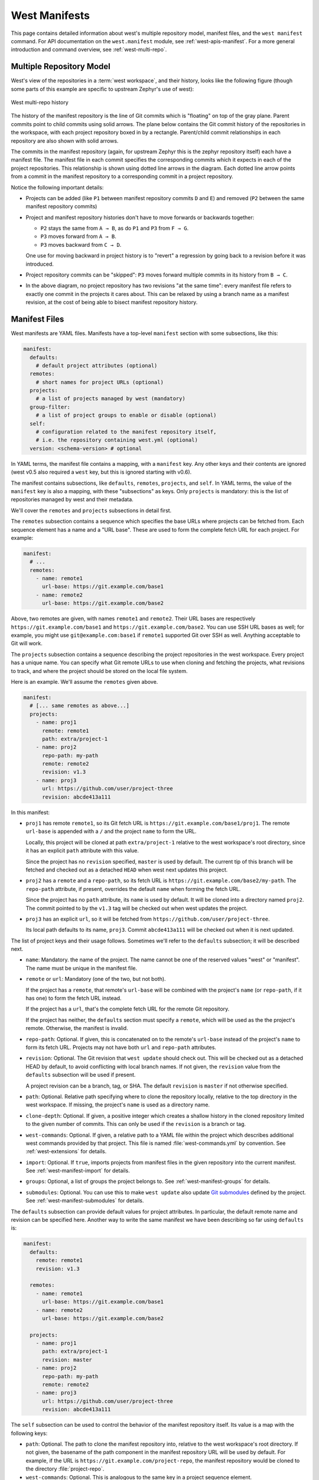 .. _west-manifests:

West Manifests
##############

This page contains detailed information about west's multiple repository model,
manifest files, and the ``west manifest`` command. For API documentation on the
``west.manifest`` module, see :ref:`west-apis-manifest`. For a more general
introduction and command overview, see :ref:`west-multi-repo`.

.. only:: html

   .. contents::
      :depth: 3

.. _west-mr-model:

Multiple Repository Model
*************************

West's view of the repositories in a :term:`west workspace`, and their
history, looks like the following figure (though some parts of this example are
specific to upstream Zephyr's use of west):

.. figure:: west-mr-model.png
   :align: center
   :alt: West multi-repo history
   :figclass: align-center

   West multi-repo history

The history of the manifest repository is the line of Git commits which is
"floating" on top of the gray plane. Parent commits point to child commits
using solid arrows. The plane below contains the Git commit history of the
repositories in the workspace, with each project repository boxed in by a
rectangle. Parent/child commit relationships in each repository are also shown
with solid arrows.

The commits in the manifest repository (again, for upstream Zephyr this is the
zephyr repository itself) each have a manifest file. The manifest file in each
commit specifies the corresponding commits which it expects in each of the
project repositories. This relationship is shown using dotted line arrows in the
diagram. Each dotted line arrow points from a commit in the manifest repository
to a corresponding commit in a project repository.

Notice the following important details:

- Projects can be added (like ``P1`` between manifest repository
  commits ``D`` and ``E``) and removed (``P2`` between the same
  manifest repository commits)

- Project and manifest repository histories don't have to move
  forwards or backwards together:

  - ``P2`` stays the same from ``A → B``, as do ``P1`` and ``P3`` from ``F →
    G``.
  - ``P3`` moves forward from ``A → B``.
  - ``P3`` moves backward from ``C → D``.

  One use for moving backward in project history is to "revert" a regression by
  going back to a revision before it was introduced.

- Project repository commits can be "skipped": ``P3`` moves forward
  multiple commits in its history from ``B → C``.

- In the above diagram, no project repository has two revisions "at
  the same time": every manifest file refers to exactly one commit in
  the projects it cares about. This can be relaxed by using a branch
  name as a manifest revision, at the cost of being able to bisect
  manifest repository history.

.. _west-manifest-files:

Manifest Files
**************

West manifests are YAML files. Manifests have a top-level ``manifest`` section
with some subsections, like this:

.. code-block:: yaml

   manifest:
     defaults:
       # default project attributes (optional)
     remotes:
       # short names for project URLs (optional)
     projects:
       # a list of projects managed by west (mandatory)
     group-filter:
       # a list of project groups to enable or disable (optional)
     self:
       # configuration related to the manifest repository itself,
       # i.e. the repository containing west.yml (optional)
     version: <schema-version> # optional

In YAML terms, the manifest file contains a mapping, with a ``manifest``
key. Any other keys and their contents are ignored (west v0.5 also required a
``west`` key, but this is ignored starting with v0.6).

The manifest contains subsections, like ``defaults``, ``remotes``,
``projects``, and ``self``. In YAML terms, the value of the ``manifest`` key is
also a mapping, with these "subsections" as keys. Only ``projects`` is
mandatory: this is the list of repositories managed by west and their metadata.

We'll cover the ``remotes`` and ``projects`` subsections in detail first.

The ``remotes`` subsection contains a sequence which specifies the base URLs
where projects can be fetched from. Each sequence element has a name and a "URL
base". These are used to form the complete fetch URL for each project. For
example:

.. code-block:: yaml

   manifest:
     # ...
     remotes:
       - name: remote1
         url-base: https://git.example.com/base1
       - name: remote2
         url-base: https://git.example.com/base2

Above, two remotes are given, with names ``remote1`` and ``remote2``. Their URL
bases are respectively ``https://git.example.com/base1`` and
``https://git.example.com/base2``. You can use SSH URL bases as well; for
example, you might use ``git@example.com:base1`` if ``remote1`` supported Git
over SSH as well. Anything acceptable to Git will work.

The ``projects`` subsection contains a sequence describing the project
repositories in the west workspace. Every project has a unique name. You can
specify what Git remote URLs to use when cloning and fetching the projects,
what revisions to track, and where the project should be stored on the local
file system.

Here is an example. We'll assume the ``remotes`` given above.

.. Note: if you change this example, keep the equivalent manifest below in
   sync.

.. code-block:: yaml

   manifest:
     # [... same remotes as above...]
     projects:
       - name: proj1
         remote: remote1
         path: extra/project-1
       - name: proj2
         repo-path: my-path
         remote: remote2
         revision: v1.3
       - name: proj3
         url: https://github.com/user/project-three
         revision: abcde413a111

In this manifest:

- ``proj1`` has remote ``remote1``, so its Git fetch URL is
  ``https://git.example.com/base1/proj1``. The remote ``url-base`` is appended
  with a ``/`` and the project ``name`` to form the URL.

  Locally, this project will be cloned at path ``extra/project-1`` relative to
  the west workspace's root directory, since it has an explicit ``path``
  attribute with this value.

  Since the project has no ``revision`` specified, ``master`` is used by
  default. The current tip of this branch will be fetched and checked out as a
  detached ``HEAD`` when west next updates this project.

- ``proj2`` has a ``remote`` and a ``repo-path``, so its fetch URL is
  ``https://git.example.com/base2/my-path``. The ``repo-path`` attribute, if
  present, overrides the default ``name`` when forming the fetch URL.

  Since the project has no ``path`` attribute, its ``name`` is used by
  default. It will be cloned into a directory named ``proj2``. The commit
  pointed to by the ``v1.3`` tag will be checked out when west updates the
  project.

- ``proj3`` has an explicit ``url``, so it will be fetched from
  ``https://github.com/user/project-three``.

  Its local path defaults to its name, ``proj3``. Commit ``abcde413a111`` will
  be checked out when it is next updated.

The list of project keys and their usage follows. Sometimes we'll refer to the
``defaults`` subsection; it will be described next.

- ``name``: Mandatory. the name of the project. The name cannot be one of the
  reserved values "west" or "manifest". The name must be unique in the manifest
  file.
- ``remote`` or ``url``: Mandatory (one of the two, but not both).

  If the project has a ``remote``, that remote's ``url-base`` will be combined
  with the project's ``name`` (or ``repo-path``, if it has one) to form the
  fetch URL instead.

  If the project has a ``url``, that's the complete fetch URL for the
  remote Git repository.

  If the project has neither, the ``defaults`` section must specify a
  ``remote``, which will be used as the the project's remote. Otherwise, the
  manifest is invalid.
- ``repo-path``: Optional. If given, this is concatenated on to the remote's
  ``url-base`` instead of the project's ``name`` to form its fetch URL.
  Projects may not have both ``url`` and ``repo-path`` attributes.
- ``revision``: Optional. The Git revision that ``west update`` should check
  out. This will be checked out as a detached HEAD by default, to avoid
  conflicting with local branch names.  If not given, the ``revision`` value
  from the ``defaults`` subsection will be used if present.

  A project revision can be a branch, tag, or SHA. The default ``revision`` is
  ``master`` if not otherwise specified.
- ``path``: Optional. Relative path specifying where to clone the repository
  locally, relative to the top directory in the west workspace. If missing,
  the project's ``name`` is used as a directory name.
- ``clone-depth``: Optional. If given, a positive integer which creates a
  shallow history in the cloned repository limited to the given number of
  commits. This can only be used if the ``revision`` is a branch or tag.
- ``west-commands``: Optional. If given, a relative path to a YAML file within
  the project which describes additional west commands provided by that
  project. This file is named :file:`west-commands.yml` by convention. See
  :ref:`west-extensions` for details.
- ``import``: Optional. If ``true``, imports projects from manifest files in
  the given repository into the current manifest. See
  :ref:`west-manifest-import` for details.
- ``groups``: Optional, a list of groups the project belongs to. See
  :ref:`west-manifest-groups` for details.
- ``submodules``: Optional. You can use this to make ``west update`` also
  update `Git submodules`_ defined by the project. See
  :ref:`west-manifest-submodules` for details.

.. _Git submodules: https://git-scm.com/book/en/v2/Git-Tools-Submodules

The ``defaults`` subsection can provide default values for project
attributes. In particular, the default remote name and revision can be
specified here. Another way to write the same manifest we have been describing
so far using ``defaults`` is:

.. code-block:: yaml

   manifest:
     defaults:
       remote: remote1
       revision: v1.3

     remotes:
       - name: remote1
         url-base: https://git.example.com/base1
       - name: remote2
         url-base: https://git.example.com/base2

     projects:
       - name: proj1
         path: extra/project-1
         revision: master
       - name: proj2
         repo-path: my-path
         remote: remote2
       - name: proj3
         url: https://github.com/user/project-three
         revision: abcde413a111

The ``self`` subsection can be used to control the behavior of the
manifest repository itself. Its value is a map with the following keys:

- ``path``: Optional. The path to clone the manifest repository into, relative
  to the west workspace's root directory. If not given, the basename of the
  path component in the manifest repository URL will be used by default.  For
  example, if the URL is ``https://git.example.com/project-repo``, the manifest
  repository would be cloned to the directory :file:`project-repo`.

- ``west-commands``: Optional. This is analogous to the same key in a
  project sequence element.

- ``import``: Optional. This is also analogous to the ``projects`` key, but
  allows importing projects from other files in the manifest repository. See
  :ref:`west-manifest-import`.

As an example, let's consider this snippet from the zephyr repository's
:file:`west.yml`:

.. code-block:: yaml

   manifest:
     # ...
     self:
       path: zephyr
       west-commands: scripts/west-commands.yml

This ensures that the zephyr repository is cloned into path ``zephyr``, though
as explained above that would have happened anyway if cloning from the default
manifest URL, ``https://github.com/zephyrproject-rtos/zephyr``. Since the
zephyr repository does contain extension commands, its ``self`` entry declares
the location of the corresponding :file:`west-commands.yml` relative to the
repository root.

.. _west-manifest-schema-version:

The ``version`` subsection can be used to mark the lowest version of the
manifest file schema that can parse this file's data:

.. code-block:: yaml

   manifest:
     version: 0.7
     # marks that this manifest uses features available in west 0.7 and
     # up, like manifest imports

The pykwalify schema :file:`manifest-schema.yml` in the west source code
repository is used to validate the manifest section. The current manifest
``version`` is 0.9, which corresponds to west version 0.9.

The ``version`` value may be 0.7, 0.8, or 0.9.

If a later version of west, say version ``21.0``, includes changes to the
manifest schema that cannot be parsed by west 0.7, then setting ``version:
21.0`` will cause west to print an error when attempting to parse the manifest
data.

.. _west-manifest-import:

Manifest Imports
****************

You can use the ``import`` key briefly described above to include projects from
other manifest files in your :file:`west.yml`. This key can be either a
``project`` or ``self`` section attribute:

.. code-block:: yaml

   manifest:
     projects:
       - name: some-project
         import: ...
     self:
       import: ...

You can use a "self: import:" to load additional files from the repository
containing your :file:`west.yml`. You can use a "project: ... import:" to load
additional files defined in that project's Git history.

West resolves the final manifest from individual manifest files in this order:

#. imported files in ``self``
#. your :file:`west.yml` file
#. imported files in ``projects``

During resolution, west ignores projects which have already been defined in
other files. For example, a project named ``foo`` in your :file:`west.yml`
makes west ignore other projects named ``foo`` imported from your ``projects``
list.

The ``import`` key can be a boolean, path, mapping, or sequence. We'll describe
these in order, using examples:

- :ref:`Boolean <west-manifest-import-bool>`
   - :ref:`west-manifest-ex1.1`
   - :ref:`west-manifest-ex1.2`
   - :ref:`west-manifest-ex1.3`
- :ref:`Relative path <west-manifest-import-path>`
   - :ref:`west-manifest-ex2.1`
   - :ref:`west-manifest-ex2.2`
   - :ref:`west-manifest-ex2.3`
- :ref:`Mapping with additional configuration <west-manifest-import-map>`
   - :ref:`west-manifest-ex3.1`
   - :ref:`west-manifest-ex3.2`
   - :ref:`west-manifest-ex3.3`
   - :ref:`west-manifest-ex3.4`
- :ref:`Sequence of paths and mappings <west-manifest-import-seq>`
   - :ref:`west-manifest-ex4.1`
   - :ref:`west-manifest-ex4.2`

A more :ref:`formal description <west-manifest-formal>` of how this works is
last, after the examples.

Troubleshooting Note
====================

If you're using this feature and find west's behavior confusing, try
:ref:`resolving your manifest <west-manifest-resolve>` to see the final results
after imports are done.

.. _west-manifest-import-bool:

Option 1: Boolean
=================

This is the easiest way to use ``import``.

If ``import`` is ``true`` as a ``projects`` attribute, west imports projects
from the :file:`west.yml` file in that project's root directory. If it's
``false`` or missing, it has no effect. For example, this manifest would import
:file:`west.yml` from the ``p1`` git repository at revision ``v1.0``:

.. code-block:: yaml

   manifest:
     # ...
     projects:
       - name: p1
         revision: v1.0
         import: true    # Import west.yml from p1's v1.0 git tag
       - name: p2
         import: false   # Nothing is imported from p2.
       - name: p3        # Nothing is imported from p3 either.

It's an error to set ``import`` to either ``true`` or ``false`` inside
``self``, like this:

.. code-block:: yaml

   manifest:
     # ...
     self:
       import: true  # Error

.. _west-manifest-ex1.1:

Example 1.1: Downstream of a Zephyr release
-------------------------------------------

You have a source code repository you want to use with Zephyr v1.14.1 LTS.  You
want to maintain the whole thing using west. You don't want to modify any of
the mainline repositories.

In other words, the west workspace you want looks like this:

.. code-block:: none

   my-downstream/
   ├── .west/                     # west directory
   ├── zephyr/                    # mainline zephyr repository
   │   └── west.yml               # the v1.14.1 version of this file is imported
   ├── modules/                   # modules from mainline zephyr
   │   ├── hal/
   │   └── [...other directories..]
   ├── [ ... other projects ...]  # other mainline repositories
   └── my-repo/                   # your downstream repository
       ├── west.yml               # main manifest importing zephyr/west.yml v1.14.1
       └── [...other files..]

You can do this with the following :file:`my-repo/west.yml`:

.. code-block:: yaml

   # my-repo/west.yml:
   manifest:
     remotes:
       - name: zephyrproject-rtos
         url-base: https://github.com/zephyrproject-rtos
     projects:
       - name: zephyr
         remote: zephyrproject-rtos
         revision: v1.14.1
         import: true

You can then create the workspace on your computer like this, assuming
``my-repo`` is hosted at ``https://git.example.com/my-repo``:

.. code-block:: console

   west init -m https://git.example.com/my-repo my-downstream
   cd my-downstream
   west update

After ``west init``, :file:`my-downstream/my-repo` will be cloned.

After ``west update``, all of the projects defined in the ``zephyr``
repository's :file:`west.yml` at revision ``v1.14.1`` will be cloned into
:file:`my-downstream` as well.

You can add and commit any code to :file:`my-repo` you please at this point,
including your own Zephyr applications, drivers, etc. See :ref:`application`.

.. _west-manifest-ex1.2:

Example 1.2: "Rolling release" Zephyr downstream
------------------------------------------------

This is similar to :ref:`west-manifest-ex1.1`, except we'll use ``revision:
master`` for the zephyr repository:

.. code-block:: yaml

   # my-repo/west.yml:
   manifest:
     remotes:
       - name: zephyrproject-rtos
         url-base: https://github.com/zephyrproject-rtos
     projects:
       - name: zephyr
         remote: zephyrproject-rtos
         revision: master
         import: true

You can create the workspace in the same way:

.. code-block:: console

   west init -m https://git.example.com/my-repo my-downstream
   cd my-downstream
   west update

This time, whenever you run ``west update``, the special :ref:`manifest-rev
<west-manifest-rev>` branch in the ``zephyr`` repository will be updated to
point at a newly fetched ``master`` branch tip from the URL
https://github.com/zephyrproject-rtos/zephyr.

The contents of :file:`zephyr/west.yml` at the new ``manifest-rev`` will then
be used to import projects from Zephyr. This lets you stay up to date with the
latest changes in the Zephyr project. The cost is that running ``west update``
will not produce reproducible results, since the remote ``master`` branch can
change every time you run it.

It's also important to understand that west **ignores your working tree's**
:file:`zephyr/west.yml` entirely when resolving imports. West always uses the
contents of imported manifests as they were committed to the latest
``manifest-rev`` when importing from a project.

You can only import manifest from the file system if they are in your manifest
repository's working tree. See :ref:`west-manifest-ex2.2` for an example.

.. _west-manifest-ex1.3:

Example 1.3: Downstream of a Zephyr release, with module fork
-------------------------------------------------------------

This manifest is similar to the one in :ref:`west-manifest-ex1.1`, except it:

- is a downstream of Zephyr 2.0
- includes a downstream fork of the :file:`modules/hal/nordic`
  :ref:`module <modules>` which was included in that release

.. code-block:: yaml

   # my-repo/west.yml:
   manifest:
     remotes:
       - name: zephyrproject-rtos
         url-base: https://github.com/zephyrproject-rtos
       - name: my-remote
         url-base: https://git.example.com
     projects:
       - name: hal_nordic         # higher precedence
         remote: my-remote
         revision: my-sha
         path: modules/hal/nordic
       - name: zephyr
         remote: zephyrproject-rtos
         revision: v2.0.0
         import: true             # imported projects have lower precedence

   # subset of zephyr/west.yml contents at v2.0.0:
   manifest:
     defaults:
       remote: zephyrproject-rtos
     remotes:
       - name: zephyrproject-rtos
         url-base: https://github.com/zephyrproject-rtos
     projects:
     # ...
     - name: hal_nordic           # lower precedence, values ignored
       path: modules/hal/nordic
       revision: another-sha

With this manifest file, the project named ``hal_nordic``:

- is cloned from ``https://git.example.com/hal_nordic`` instead of
  ``https://github.com/zephyrproject-rtos/hal_nordic``.
- is updated to commit ``my-sha`` by ``west update``, instead of
  the mainline commit ``another-sha``

In other words, when your top-level manifest defines a project, like
``hal_nordic``, west will ignore any other definition it finds later on while
resolving imports.

This does mean you have to copy the ``path: modules/hal/nordic`` value into
:file:`my-repo/west.yml` when defining ``hal_nordic`` there. The value from
:file:`zephyr/west.yml` is ignored entirely. See :ref:`west-manifest-resolve`
for troubleshooting advice if this gets confusing in practice.

When you run ``west update``, west will:

- update zephyr's ``manifest-rev`` to point at the ``v2.0.0`` tag
- import :file:`zephyr/west.yml` at that ``manifest-rev``
- locally check out the ``v2.0.0`` revisions for all zephyr projects except
  ``hal_nordic``
- update ``hal_nordic`` to ``my-sha`` instead of ``another-sha``

.. _west-manifest-import-path:

Option 2: Relative path
=======================

The ``import`` value can also be a relative path to a manifest file or a
directory containing manifest files. The path is relative to the root directory
of the ``projects`` or ``self`` repository the ``import`` key appears in.

Here is an example:

.. code-block:: yaml

   manifest:
     projects:
       - name: project-1
         revision: v1.0
         import: west.yml
       - name: project-2
         revision: master
         import: p2-manifests
     self:
       import: submanifests

This will import the following:

- the contents of :file:`project-1/west.yml` at ``manifest-rev``, which points
  at tag ``v1.0`` after running ``west update``
- any YAML files in the directory tree :file:`project-2/p2-manifests`
  at the latest ``master``, as fetched by ``west update``, sorted by file name
- YAML files in :file:`submanifests` in your manifest repository,
  as they appear on your file system, sorted by file name

Notice how ``projects`` imports get data from Git using ``manifest-rev``, while
``self`` imports get data from your file system. This is because as usual, west
leaves version control for your manifest repository up to you.

.. _west-manifest-ex2.1:

Example 2.1: Downstream of a Zephyr release with explicit path
--------------------------------------------------------------

This is an explicit way to write an equivalent manifest to the one in
:ref:`west-manifest-ex1.1`.

.. code-block:: yaml

   manifest:
     remotes:
       - name: zephyrproject-rtos
         url-base: https://github.com/zephyrproject-rtos
     projects:
       - name: zephyr
         remote: zephyrproject-rtos
         revision: v1.14.1
         import: west.yml

The setting ``import: west.yml`` means to use the file :file:`west.yml` inside
the ``zephyr`` project. This example is contrived, but shows the idea.

This can be useful in practice when the name of the manifest file you want to
import is not :file:`west.yml`.

.. _west-manifest-ex2.2:

Example 2.2: Downstream with directory of manifest files
--------------------------------------------------------

Your Zephyr downstream has a lot of additional repositories. So many, in fact,
that you want to split them up into multiple manifest files, but keep track of
them all in a single manifest repository, like this:

.. code-block:: none

   my-repo/
   ├── submanifests
   │   ├── 01-libraries.yml
   │   ├── 02-vendor-hals.yml
   │   └── 03-applications.yml
   └── west.yml

You want to add all the files in :file:`my-repo/submanifests` to the main
manifest file, :file:`my-repo/west.yml`, in addition to projects in
:file:`zephyr/west.yml`. You want to track the latest mainline master
instead of using a fixed revision.

Here's how:

.. code-block:: yaml

   # my-repo/west.yml:
   manifest:
     remotes:
       - name: zephyrproject-rtos
         url-base: https://github.com/zephyrproject-rtos
     projects:
       - name: zephyr
         remote: zephyrproject-rtos
         import: true
     self:
       import: submanifests

Manifest files are imported in this order during resolution:

#. :file:`my-repo/submanifests/01-libraries.yml`
#. :file:`my-repo/submanifests/02-vendor-hals.yml`
#. :file:`my-repo/submanifests/03-applications.yml`
#. :file:`my-repo/west.yml`
#. :file:`zephyr/west.yml`

.. note::

   The :file:`.yml` file names are prefixed with numbers in this example to
   make sure they are imported in the specified order.

   You can pick arbitrary names. West sorts files in a directory by name before
   importing.

Notice how the manifests in :file:`submanifests` are imported *before*
:file:`my-repo/west.yml` and :file:`zephyr/west.yml`. In general, an ``import``
in the ``self`` section is processed before the manifest files in ``projects``
and the main manifest file.

This means projects defined in :file:`my-repo/submanifests` take highest
precedence. For example, if :file:`01-libraries.yml` defines ``hal_nordic``,
the project by the same name in :file:`zephyr/west.yml` is simply ignored. As
usual, see :ref:`west-manifest-resolve` for troubleshooting advice.

This may seem strange, but it allows you to redefine projects "after the fact",
as we'll see in the next example.

.. _west-manifest-ex2.3:

Example 2.3: Continuous Integration overrides
---------------------------------------------

Your continuous integration system needs to fetch and test multiple
repositories in your west workspace from a developer's forks instead of your
mainline development trees, to see if the changes all work well together.

Starting with :ref:`west-manifest-ex2.2`, the CI scripts add a
file :file:`00-ci.yml` in :file:`my-repo/submanifests`, with these contents:

.. code-block:: yaml

   # my-repo/submanifests/00-ci.yml:
   manifest:
     projects:
       - name: a-vendor-hal
         url: https://github.com/a-developer/hal
         revision: a-pull-request-branch
       - name: an-application
         url: https://github.com/a-developer/application
         revision: another-pull-request-branch

The CI scripts run ``west update`` after generating this file in
:file:`my-repo/submanifests`. The projects defined in :file:`00-ci.yml` have
higher precedence than other definitions in :file:`my-repo/submanifests`,
because the name :file:`00-ci.yml` comes before the other file names.

Thus, ``west update`` always checks out the developer's branches in the
projects named ``a-vendor-hal`` and ``an-application``, even if those same
projects are also defined elsewhere.

.. _west-manifest-import-map:

Option 3: Mapping
=================

The ``import`` key can also contain a mapping with the following keys:

- ``file``: Optional. The name of the manifest file or directory to import.
  This defaults to :file:`west.yml` if not present.
- ``name-allowlist``: Optional. If present, a name or sequence of project names
  to include.
- ``path-allowlist``: Optional. If present, a path or sequence of project paths
  to match against. This is a shell-style globbing pattern, currently
  implemented with `pathlib`_. Note that this means case sensitivity is
  platform specific.
- ``name-blocklist``: Optional. Like ``name-allowlist``, but contains project
  names to exclude rather than include.
- ``path-blocklist``: Optional. Like ``path-allowlist``, but contains project
  paths to exclude rather than include.
- ``path-prefix``: Optional (new in v0.8.0). If given, this will be prepended
  to the project's path in the workspace, as well as the paths of any imported
  projects. This can be used to place these projects in a subdirectory of the
  workspace.

.. _re: https://docs.python.org/3/library/re.html
.. _pathlib:
   https://docs.python.org/3/library/pathlib.html#pathlib.PurePath.match

Allowlists override blocklists if both are given. For example, if a project is
blocked by path, then allowed by name, it will still be imported.

.. _west-manifest-ex3.1:

Example 3.1: Downstream with name allowlist
-------------------------------------------

Here is a pair of manifest files, representing a mainline and a
downstream. The downstream doesn't want to use all the mainline
projects, however. We'll assume the mainline :file:`west.yml` is
hosted at ``https://git.example.com/mainline/manifest``.

.. code-block:: yaml

   # mainline west.yml:
   manifest:
     projects:
       - name: mainline-app                # included
         path: examples/app
         url: https://git.example.com/mainline/app
       - name: lib
         path: libraries/lib
         url: https://git.example.com/mainline/lib
       - name: lib2                        # included
         path: libraries/lib2
         url: https://git.example.com/mainline/lib2

   # downstream west.yml:
   manifest:
     projects:
       - name: mainline
         url: https://git.example.com/mainline/manifest
         import:
           name-allowlist:
             - mainline-app
             - lib2
       - name: downstream-app
         url: https://git.example.com/downstream/app
       - name: lib3
         path: libraries/lib3
         url: https://git.example.com/downstream/lib3

An equivalent manifest in a single file would be:

.. code-block:: yaml

   manifest:
     projects:
       - name: mainline
         url: https://git.example.com/mainline/manifest
       - name: downstream-app
         url: https://git.example.com/downstream/app
       - name: lib3
         path: libraries/lib3
         url: https://git.example.com/downstream/lib3
       - name: mainline-app                   # imported
         path: examples/app
         url: https://git.example.com/mainline/app
       - name: lib2                           # imported
         path: libraries/lib2
         url: https://git.example.com/mainline/lib2

If an allowlist had not been used, the ``lib`` project from the mainline
manifest would have been imported.

.. _west-manifest-ex3.2:

Example 3.2: Downstream with path allowlist
-------------------------------------------

Here is an example showing how to allowlist mainline's libraries only,
using ``path-allowlist``.

.. code-block:: yaml

   # mainline west.yml:
   manifest:
     projects:
       - name: app
         path: examples/app
         url: https://git.example.com/mainline/app
       - name: lib
         path: libraries/lib                  # included
         url: https://git.example.com/mainline/lib
       - name: lib2
         path: libraries/lib2                 # included
         url: https://git.example.com/mainline/lib2

   # downstream west.yml:
   manifest:
     projects:
       - name: mainline
         url: https://git.example.com/mainline/manifest
         import:
           path-allowlist: libraries/*
       - name: app
         url: https://git.example.com/downstream/app
       - name: lib3
         path: libraries/lib3
         url: https://git.example.com/downstream/lib3

An equivalent manifest in a single file would be:

.. code-block:: yaml

   manifest:
     projects:
       - name: lib                          # imported
         path: libraries/lib
         url: https://git.example.com/mainline/lib
       - name: lib2                         # imported
         path: libraries/lib2
         url: https://git.example.com/mainline/lib2
       - name: mainline
         url: https://git.example.com/mainline/manifest
       - name: app
         url: https://git.example.com/downstream/app
       - name: lib3
         path: libraries/lib3
         url: https://git.example.com/downstream/lib3

.. _west-manifest-ex3.3:

Example 3.3: Downstream with path blocklist
-------------------------------------------

Here's an example showing how to block all vendor HALs from mainline by
common path prefix in the workspace, add your own version for the chip
you're targeting, and keep everything else.

.. code-block:: yaml

   # mainline west.yml:
   manifest:
     defaults:
       remote: mainline
     remotes:
       - name: mainline
         url-base: https://git.example.com/mainline
     projects:
       - name: app
       - name: lib
         path: libraries/lib
       - name: lib2
         path: libraries/lib2
       - name: hal_foo
         path: modules/hals/foo     # excluded
       - name: hal_bar
         path: modules/hals/bar     # excluded
       - name: hal_baz
         path: modules/hals/baz     # excluded

   # downstream west.yml:
   manifest:
     projects:
       - name: mainline
         url: https://git.example.com/mainline/manifest
         import:
           path-blocklist: modules/hals/*
       - name: hal_foo
         path: modules/hals/foo
         url: https://git.example.com/downstream/hal_foo

An equivalent manifest in a single file would be:

.. code-block:: yaml

   manifest:
     defaults:
       remote: mainline
     remotes:
       - name: mainline
         url-base: https://git.example.com/mainline
     projects:
       - name: app                  # imported
       - name: lib                  # imported
         path: libraries/lib
       - name: lib2                 # imported
         path: libraries/lib2
       - name: mainline
         repo-path: https://git.example.com/mainline/manifest
       - name: hal_foo
         path: modules/hals/foo
         url: https://git.example.com/downstream/hal_foo

.. _west-manifest-ex3.4:

Example 3.4: Import into a subdirectory
---------------------------------------

You want to import a manifest and its projects, placing everything into a
subdirectory of your :term:`west workspace`.

For example, suppose you want to import this manifest from project ``foo``,
adding this project and its projects ``bar`` and ``baz`` to your workspace:

.. code-block:: yaml

   # foo/west.yml:
   manifest:
     defaults:
       remote: example
     remotes:
       - name: example
         url-base: https://git.example.com
     projects:
       - name: bar
       - name: baz

Instead of importing these into the top level workspace, you want to place all
three project repositories in an :file:`external-code` subdirectory, like this:

.. code-block:: none

   workspace/
   └── external-code/
       ├── foo/
       ├── bar/
       └── baz/

You can do this using this manifest:

.. code-block:: yaml

   manifest:
     projects:
       - name: foo
         url: https://git.example.com/foo
         import:
           path-prefix: external-code

An equivalent manifest in a single file would be:

.. code-block:: yaml

   # foo/west.yml:
   manifest:
     defaults:
       remote: example
     remotes:
       - name: example
         url-base: https://git.example.com
     projects:
       - name: foo
         path: external-code/foo
       - name: bar
         path: external-code/bar
       - name: baz
         path: external-code/baz

.. _west-manifest-import-seq:

Option 4: Sequence
==================

The ``import`` key can also contain a sequence of files, directories,
and mappings.

.. _west-manifest-ex4.1:

Example 4.1: Downstream with sequence of manifest files
-------------------------------------------------------

This example manifest is equivalent to the manifest in
:ref:`west-manifest-ex2.2`, with a sequence of explicitly named files.

.. code-block:: yaml

   # my-repo/west.yml:
   manifest:
     projects:
       - name: zephyr
         url: https://github.com/zephyrproject-rtos/zephyr
         import: west.yml
     self:
       import:
         - submanifests/01-libraries.yml
         - submanifests/02-vendor-hals.yml
         - submanifests/03-applications.yml

.. _west-manifest-ex4.2:

Example 4.2: Import order illustration
--------------------------------------

This more complicated example shows the order that west imports manifest files:

.. code-block:: yaml

   # my-repo/west.yml
   manifest:
     # ...
     projects:
       - name: my-library
       - name: my-app
       - name: zephyr
         import: true
       - name: another-manifest-repo
         import: submanifests
     self:
       import:
         - submanifests/libraries.yml
         - submanifests/vendor-hals.yml
         - submanifests/applications.yml
     defaults:
       remote: my-remote

For this example, west resolves imports in this order:

#. the listed files in :file:`my-repo/submanifests` are first, in the order
   they occur (e.g. :file:`libraries.yml` comes before
   :file:`applications.yml`, since this is a sequence of files), since the
   ``self: import:`` is always imported first
#. :file:`my-repo/west.yml` is next (with projects ``my-library`` etc. as long
   as they weren't already defined somewhere in :file:`submanifests`)
#. :file:`zephyr/west.yml` is after that, since that's the first ``import`` key
   in the ``projects`` list in :file:`my-repo/west.yml`
#. files in :file:`another-manifest-repo/submanifests` are last (sorted by file
   name), since that's the final project ``import``

.. _west-manifest-formal:

Manifest Import Details
=======================

This section describes how west imports a manifest file a bit more formally.

Overview
--------

A west manifest's ``projects`` and ``self`` sections can have ``import`` keys,
like so:

.. code-block:: yaml

   # Top-level west.yml.
   manifest:
     # ...
     projects:
       - name: foo
         revision: rev-1
         import: import-1
       - name: bar
         revision: rev-2
         import: import-2
       # ...
       - name: baz
         revision: rev-N
         import: import-N
     self:
       import: self-import

Import keys are optional. If any of ``import-1, ..., import-N`` are missing,
west will not import additional manifest data from that project. If
``self-import`` is missing, no additional files in the manifest repository
(beyond the top-level west.yml) are imported.

The ultimate outcome of resolving manifest imports is a final list of projects,
which is produced by combining the ``projects`` defined in the top-level file
with those defined in imported files. Importing is done in this order:

#. Manifests from ``self-import`` are imported first.
#. The top-level manifest file's ``projects`` are added in next.
#. Manifests from ``import-1``, ..., ``import-N``, are imported in that order.

This process recurses if necessary.

Projects are identified by name. If the same name occurs in multiple manifests,
the first definition is used, and subsequent definitions are ignored. For
example, if ``import-1`` contains a project named ``bar``, that is ignored,
because the top-level :file:`west.yml` has already defined a project by that
name.

The contents of files named by ``import-1`` through ``import-N`` are imported
from Git at the latest ``manifest-rev`` revisions in their projects. These
revisions can be updated to the values ``rev-1`` through ``rev-N`` by running
``west update``. If any ``manifest-rev`` reference is missing or out of date,
``west update`` also fetches project data from the remote fetch URL and updates
the reference.

Also note that all imported manifests, from the root manifest to the repository
which defines a project ``P``, must be up to date in order for west to update
``P`` itself. For example, this means ``west update P`` would update
``manifest-rev`` in the ``baz`` project if :file:`baz/west.yml` defines ``P``,
as well as updating the ``manifest-rev`` branch in the local git clone of
``P``. Confusingly, the update of ``baz`` may result in the removal of ``P``
from :file:`baz/west.yml`, which would cause ``west update P`` to fail with an
unrecognized project!

For this reason, it's usually best to run plain ``west update`` to avoid errors
if you use manifest imports. By default, west won't fetch any project data over
the network if a project's revision is a SHA or tag which is already available
locally, so updating the extra projects shouldn't take too much time unless
it's really needed. See the documentation for the :ref:`update.fetch
<west-config-index>` configuration option for more information.

If an imported manifest file has a ``west-commands:`` definition in its
``self:`` section, the extension commands defined there are added to the set of
available extensions at the time the manifest is imported. They will thus take
precedence over any extension commands with the same names added later on.

When an individual ``import`` key refers to multiple manifest files, they are
processed in this order:

- If the value is a relative path naming a directory (or a map whose ``file``
  is a directory), the manifest files it contains are processed in
  lexicographic order -- i.e., sorted by file name.
- If the value is a sequence, its elements are recursively imported in the
  order they appear.

.. _west-manifest-groups:

Project Groups and Active Projects
**********************************

You can use the ``groups`` and ``group-filter`` keys briefly described
:ref:`above <west-manifest-files>` to place projects into groups, and filter
which groups are enabled. These keys appear in the manifest like this:

.. code-block:: yaml

   manifest:
     projects:
       - name: some-project
         groups: ...
     group-filter: ...

You can enable or disable project groups using ``group-filter``. Projects whose
groups are all disabled are *inactive*; west essentially ignores inactive
projects unless explicitly requested not to.

The next section introduces project groups; the following sections describe
:ref:`west-enabled-disabled-groups` and :ref:`west-active-inactive-projects`.
Finally, there are :ref:`west-project-group-examples`.

Project Groups
==============

Inside ``manifest: projects:``, you can add a project to one or more groups.
The ``groups`` key is a list of group names. Group names are strings.

For example, in this manifest fragment:

.. code-block:: yaml

  manifest:
    projects:
      - name: project-1
        groups:
          - groupA
      - name: project-2
        groups:
          - groupB
          - groupC
      - name: project-3

The projects are in these groups:

- ``project-1``: one group, named ``groupA``
- ``project-2``: two groups, named ``groupB`` and ``groupC``
- ``project-3``: no groups

Project group names must not contain commas (,), colons (:), or whitespace.

Group names must not begin with a dash (-) or the plus sign (+), but they may
contain these characters elsewhere in their names. For example, ``foo-bar`` and
``foo+bar`` are valid groups, but ``-foobar`` and ``+foobar`` are not.

Group names are otherwise arbitrary strings. Group names are case sensitive.

As a restriction, no project may use both ``import:`` and ``groups:``. (This
avoids some edge cases whose semantics are difficult to specify.)

.. _west-enabled-disabled-groups:

Enabled and Disabled Project Groups
===================================

You can enable or disable project groups in both your manifest file and
:ref:`west-config`.

All groups are enabled by default.

Within the manifest file, the top level ``manifest: group-filter:`` value can
be used to disable project groups. To disable a group, prefix its name with a
dash (-). For example, in this manifest fragment:

.. code-block:: yaml

   manifest:
     group-filter: [-groupA,-groupB]

The groups named ``groupA`` and ``groupB`` are disabled by this
``group-filter`` value.

The ``group-filter`` list is an ordinary YAML list, so you could have also
written this fragment like this:

.. code-block:: yaml

   manifest:
     group-filter:
       - -groupA
       - -groupB

However, this syntax is harder to read and therefore discouraged.

Although it's not an error to enable groups within ``manifest: group-filter:``,
like this:

.. code-block:: yaml

   manifest:
     ...
     group-filter: [+groupA]

doing so is redundant since groups are enabled by default.

Only the **top level manifest file's** ``manifest: group-filter:`` value has
any effect. The ``manifest: group-filter:`` values in any
:ref:`imported manifests <west-manifest-import>` are ignored.

In addition to the manifest file, you can control which groups are enabled and
disabled using the ``manifest.group-filter`` configuration option. This option
is a comma-separated list of groups to enable and/or disable.

To enable a group, add its name to the list prefixed with ``+``. To disable a
group, add its name prefixed with ``-``. For example, setting
``manifest.group-filter`` to ``+groupA,-groupB`` enables ``groupA``, and
disables ``groupB``.

The value of the configuration option overrides any data in the manifest file.
You can think of this as if the ``manifest.group-filter`` configuration option
is appended to the ``manifest: group-filter:`` list from YAML, with "last entry
wins" semantics.

.. _west-active-inactive-projects:

Active and Inactive Projects
============================

All projects are *active* by default. Projects with no groups are always
active. A project is *inactive* if all of its groups are disabled. This is the
only way to make a project inactive.

Most west commands that operate on projects will ignore inactive projects by
default. For example, :ref:`west-update` when run without arguments will not
update inactive projects. As another example, running ``west list`` without
arguments will not print information for inactive projects.

.. _west-project-group-examples:

Project Group Examples
======================

This section contains example situations involving project groups and active
projects. The examples use both ``manifest: group-filter:`` YAML lists and
``manifest.group-filter`` configuration lists, to show how they work together.

Note that the ``defaults`` and ``remotes`` data in the following manifests
isn't relevant except to make the examples complete and self-contained.

Example 1: no disabled groups
-----------------------------

The entire manifest file is:

.. code-block:: yaml

   manifest:
     projects:
       - name: foo
         groups:
           - groupA
       - name: bar
         groups:
           - groupA
           - groupB
       - name: baz

     defaults:
       remote: example-remote
     remotes:
       - name: example-remote
         url-base: https://git.example.com

The ``manifest.group-filter`` configuration option is not set (you can ensure
this by running ``west config -D manifest.group-filter``).

No groups are disabled, because all groups are enabled by default. Therefore,
all three projects (``foo``, ``bar``, and ``baz``) are active. Note that there
is no way to make project ``baz`` inactive, since it has no groups.

Example 2: Disabling one group via manifest
-------------------------------------------

The entire manifest file is:

.. code-block:: yaml

   manifest:
     projects:
       - name: foo
         groups:
           - groupA
       - name: bar
         groups:
           - groupA
           - groupB

     group-filter: [-groupA]

     defaults:
       remote: example-remote
     remotes:
       - name: example-remote
         url-base: https://git.example.com

The ``manifest.group-filter`` configuration option is not set (you can ensure
this by running ``west config -D manifest.group-filter``).

Since ``groupA`` is disabled, project ``foo`` is inactive. Project ``bar`` is
active, because ``groupB`` is enabled.

Example 3: Disabling multiple groups via manifest
-------------------------------------------------

The entire manifest file is:

.. code-block:: yaml

   manifest:
     projects:
       - name: foo
         groups:
           - groupA
       - name: bar
         groups:
           - groupA
           - groupB

     group-filter: [-groupA,-groupB]

     defaults:
       remote: example-remote
     remotes:
       - name: example-remote
         url-base: https://git.example.com

The ``manifest.group-filter`` configuration option is not set (you can ensure
this by running ``west config -D manifest.group-filter``).

Both ``foo`` and ``bar`` are inactive, because all of their groups are
disabled.

Example 4: Disabling a group via configuration
----------------------------------------------

The entire manifest file is:

.. code-block:: yaml

   manifest:
     projects:
       - name: foo
         groups:
           - groupA
       - name: bar
         groups:
           - groupA
           - groupB

     defaults:
       remote: example-remote
     remotes:
       - name: example-remote
         url-base: https://git.example.com

The ``manifest.group-filter`` configuration option is set to ``-groupA`` (you
can ensure this by running ``west config manifest.group-filter -- -groupA``;
the extra ``--`` is required so the argument parser does not treat ``-groupA``
as a command line option ``-g`` with value ``roupA``).

Project ``foo`` is inactive because ``groupA`` has been disabled by the
``manifest.group-filter`` configuration option. Project ``bar`` is active
because ``groupB`` is enabled.

Example 5: Overriding a disabled group via configuration
--------------------------------------------------------

The entire manifest file is:

.. code-block:: yaml

   manifest:
     projects:
       - name: foo
       - name: bar
         groups:
           - groupA
       - name: baz
         groups:
           - groupA
           - groupB

     group-filter: [-groupA]

     defaults:
       remote: example-remote
     remotes:
       - name: example-remote
         url-base: https://git.example.com

The ``manifest.group-filter`` configuration option is set to ``+groupA`` (you
can ensure this by running ``west config manifest.group-filter +groupA``).

In this case, ``groupA`` is enabled: the ``manifest.group-filter``
configuration option has higher precedence than the ``manifest: group-filter:
[-groupA]`` content in the manifest file.

Therefore, projects ``foo`` and ``bar`` are both active.

Example 6: Overriding multiple disabled groups via configuration
----------------------------------------------------------------

The entire manifest file is:

.. code-block:: yaml

   manifest:
     projects:
       - name: foo
       - name: bar
         groups:
           - groupA
       - name: baz
         groups:
           - groupA
           - groupB

     group-filter: [-groupA,-groupB]

     defaults:
       remote: example-remote
     remotes:
       - name: example-remote
         url-base: https://git.example.com

The ``manifest.group-filter`` configuration option is set to
``+groupA,+groupB`` (you can ensure this by running ``west config
manifest.group-filter "+groupA,+groupB"``).

In this case, both ``groupA`` and ``groupB`` are enabled, because the
configuration value overrides the manifest file for both groups.

Therefore, projects ``foo`` and ``bar`` are both active.

Example 7: Disabling multiple groups via configuration
------------------------------------------------------

The entire manifest file is:

.. code-block:: yaml

   manifest:
     projects:
       - name: foo
       - name: bar
         groups:
           - groupA
       - name: baz
         groups:
           - groupA
           - groupB

     defaults:
       remote: example-remote
     remotes:
       - name: example-remote
         url-base: https://git.example.com

The ``manifest.group-filter`` configuration option is set to
``-groupA,-groupB`` (you can ensure this by running ``west config
manifest.group-filter -- "-groupA,-groupB"``).

In this case, both ``groupA`` and ``groupB`` are disabled.

Therefore, projects ``foo`` and ``bar`` are both inactive.

.. _west-manifest-submodules:

Git Submodules in Projects
**************************

You can use the ``submodules`` keys briefly described :ref:`above
<west-manifest-files>` to force ``west update`` to also handle any `Git
submodules`_ configured in project's git repository. The ``submodules`` key can
appear inside ``projects``, like this:

.. code-block:: YAML

   manifest:
     projects:
       - name: some-project
         submodules: ...

The ``submodules`` key can be a boolean or a list of mappings. We'll describe
these in order.

Option 1: Boolean
=================

This is the easiest way to use ``submodules``.

If ``submodules`` is ``true`` as a ``projects`` attribute, ``west update`` will
recursively update the project's Git submodules whenever it updates the project
itself. If it's ``false`` or missing, it has no effect.

For example, let's say you have a source code repository ``foo``, which has
some submodules, and you want ``west update`` to keep all of them them in sync,
along with another project named ``bar`` in the same workspace.

You can do that with this manifest file:

.. code-block:: yaml

   manifest:
     projects:
       - name: foo
         submodules: true
       - name: bar

Here, ``west update`` will initialize and update all submodules in ``foo``. If
``bar`` has any submodules, they are ignored, because ``bar`` does not have a
``submodules`` value.

Option 2: List of mappings
==========================

The ``submodules`` key may be a list of mappings. Each element in the list
defines the name of the submodule to update, and the path -- relative to the
project's absolute path in the workspace -- to use for the submodule.
The submodule will be updated recursively.

For example, let's say you have a source code repository ``foo``, which has
many submodules, and you want ``west update`` to keep some but not all of them
in sync, along with another project named ``bar`` in the same workspace.

You can do that with this manifest file:

.. code-block:: yaml

   manifest:
     projects:
       - name: foo
         submodules:
           - name: foo-first-sub
             path: path/to/foo-first-sub
           - name: foo-second-sub
             path: path/to/foo-second-sub
       - name: bar

Here, ``west update`` will recursively initialize and update just the
submodules in ``foo`` with paths ``path/to/foo-first-sub`` and
``path/to/foo-second-sub``. Any submodules in ``bar`` are still ignored.

.. _west-manifest-cmd:

Manifest Command
****************

The ``west manifest`` command can be used to manipulate manifest files.
It takes an action, and action-specific arguments.

The following sections describe each action and provides a basic signature for
simple uses. Run ``west manifest --help`` for full details on all options.

.. _west-manifest-resolve:

Resolving Manifests
===================

The ``--resolve`` action outputs a single manifest file equivalent to your
current manifest and all its :ref:`imported manifests <west-manifest-import>`:

.. code-block:: none

   west manifest --resolve [-o outfile]

The main use for this action is to see the "final" manifest contents after
performing any ``import``\ s.

To print detailed information about each imported manifest file and how
projects are handled during manifest resolution, set the maximum verbosity
level using ``-v``:

.. code-block:: console

   west -v manifest --resolve

Freezing Manifests
==================

The ``--freeze`` action outputs a frozen manifest:

.. code-block:: none

   west manifest --freeze [-o outfile]

A "frozen" manifest is a manifest file where every project's revision is a SHA.
You can use ``--freeze`` to produce a frozen manifest that's equivalent to your
current manifest file. The ``-o`` option specifies an output file; if not
given, standard output is used.

Validating Manifests
====================

The ``--validate`` action either succeeds if the current manifest file is valid,
or fails with an error:

.. code-block:: none

   west manifest --validate

The error message can help diagnose errors.

.. _west-manifest-path:

Get the manifest path
=====================

The ``--path`` action prints the path to the top level manifest file:

.. code-block:: none

   west manifest --path

The output is something like ``/path/to/workspace/west.yml``. The path format
depends on your operating system.
